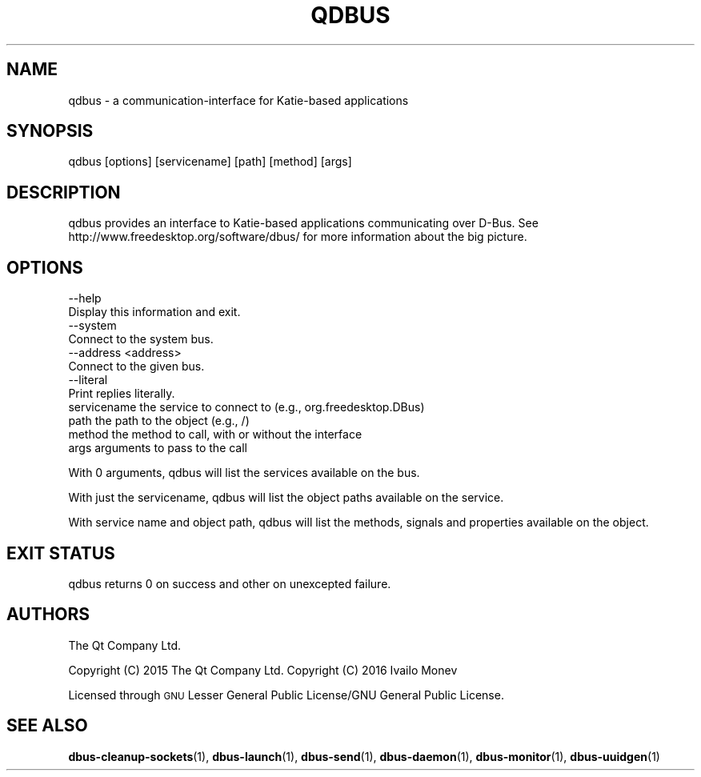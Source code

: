 .\" Automatically generated by Pod::Man 4.10 (Pod::Simple 3.35)
.\"
.\" Standard preamble:
.\" ========================================================================
.de Sp \" Vertical space (when we can't use .PP)
.if t .sp .5v
.if n .sp
..
.de Vb \" Begin verbatim text
.ft CW
.nf
.ne \\$1
..
.de Ve \" End verbatim text
.ft R
.fi
..
.\" Set up some character translations and predefined strings.  \*(-- will
.\" give an unbreakable dash, \*(PI will give pi, \*(L" will give a left
.\" double quote, and \*(R" will give a right double quote.  \*(C+ will
.\" give a nicer C++.  Capital omega is used to do unbreakable dashes and
.\" therefore won't be available.  \*(C` and \*(C' expand to `' in nroff,
.\" nothing in troff, for use with C<>.
.tr \(*W-
.ds C+ C\v'-.1v'\h'-1p'\s-2+\h'-1p'+\s0\v'.1v'\h'-1p'
.ie n \{\
.    ds -- \(*W-
.    ds PI pi
.    if (\n(.H=4u)&(1m=24u) .ds -- \(*W\h'-12u'\(*W\h'-12u'-\" diablo 10 pitch
.    if (\n(.H=4u)&(1m=20u) .ds -- \(*W\h'-12u'\(*W\h'-8u'-\"  diablo 12 pitch
.    ds L" ""
.    ds R" ""
.    ds C` ""
.    ds C' ""
'br\}
.el\{\
.    ds -- \|\(em\|
.    ds PI \(*p
.    ds L" ``
.    ds R" ''
.    ds C`
.    ds C'
'br\}
.\"
.\" Escape single quotes in literal strings from groff's Unicode transform.
.ie \n(.g .ds Aq \(aq
.el       .ds Aq '
.\"
.\" If the F register is >0, we'll generate index entries on stderr for
.\" titles (.TH), headers (.SH), subsections (.SS), items (.Ip), and index
.\" entries marked with X<> in POD.  Of course, you'll have to process the
.\" output yourself in some meaningful fashion.
.\"
.\" Avoid warning from groff about undefined register 'F'.
.de IX
..
.nr rF 0
.if \n(.g .if rF .nr rF 1
.if (\n(rF:(\n(.g==0)) \{\
.    if \nF \{\
.        de IX
.        tm Index:\\$1\t\\n%\t"\\$2"
..
.        if !\nF==2 \{\
.            nr % 0
.            nr F 2
.        \}
.    \}
.\}
.rr rF
.\" ========================================================================
.\"
.IX Title "QDBUS 1"
.TH QDBUS 1 "2021-02-05" "Katie 4.10.0" "Katie Manual"
.\" For nroff, turn off justification.  Always turn off hyphenation; it makes
.\" way too many mistakes in technical documents.
.if n .ad l
.nh
.SH "NAME"
qdbus \- a communication\-interface for Katie\-based applications
.SH "SYNOPSIS"
.IX Header "SYNOPSIS"
qdbus [options] [servicename] [path] [method] [args]
.SH "DESCRIPTION"
.IX Header "DESCRIPTION"
qdbus provides an interface to Katie-based applications communicating over D\-Bus.
See http://www.freedesktop.org/software/dbus/ for more information about the
big picture.
.SH "OPTIONS"
.IX Header "OPTIONS"
.Vb 2
\&    \-\-help
\&        Display this information and exit.
\&
\&    \-\-system
\&        Connect to the system bus.
\&
\&    \-\-address <address>
\&        Connect to the given bus.
\&
\&    \-\-literal
\&        Print replies literally.
\&
\&    servicename       the service to connect to (e.g., org.freedesktop.DBus)
\&    path              the path to the object (e.g., /)
\&    method            the method to call, with or without the interface
\&    args              arguments to pass to the call
.Ve
.PP
With 0 arguments, qdbus will list the services available on the bus.
.PP
With just the servicename, qdbus will list the object paths available on
the service.
.PP
With service name and object path, qdbus will list the methods, signals
and properties available on the object.
.SH "EXIT STATUS"
.IX Header "EXIT STATUS"
qdbus returns 0 on success and other on unexcepted failure.
.SH "AUTHORS"
.IX Header "AUTHORS"
The Qt Company Ltd.
.PP
Copyright (C) 2015 The Qt Company Ltd.
Copyright (C) 2016 Ivailo Monev
.PP
Licensed through \s-1GNU\s0 Lesser General Public License/GNU General Public License.
.SH "SEE ALSO"
.IX Header "SEE ALSO"
\&\fBdbus\-cleanup\-sockets\fR\|(1), \fBdbus\-launch\fR\|(1), \fBdbus\-send\fR\|(1), \fBdbus\-daemon\fR\|(1),
\&\fBdbus\-monitor\fR\|(1), \fBdbus\-uuidgen\fR\|(1)
